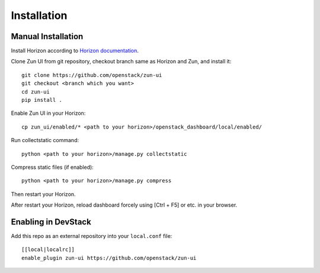 ============
Installation
============

Manual Installation
-------------------

Install Horizon according to `Horizon documentation <https://docs.openstack.org/horizon/>`_.

Clone Zun UI from git repository, checkout branch same as Horizon and Zun, and install it::

    git clone https://github.com/openstack/zun-ui
    git checkout <branch which you want>
    cd zun-ui
    pip install .

Enable Zun UI in your Horizon::

    cp zun_ui/enabled/* <path to your horizon>/openstack_dashboard/local/enabled/

Run collectstatic command::

    python <path to your horizon>/manage.py collectstatic

Compress static files (if enabled)::

    python <path to your horizon>/manage.py compress

Then restart your Horizon.

After restart your Horizon, reload dashboard forcely using [Ctrl + F5] or etc. in your browser.

Enabling in DevStack
--------------------

Add this repo as an external repository into your ``local.conf`` file::

    [[local|localrc]]
    enable_plugin zun-ui https://github.com/openstack/zun-ui

